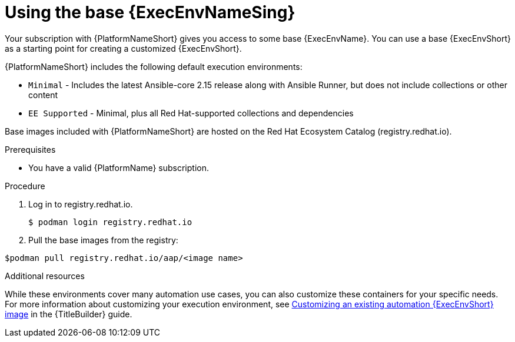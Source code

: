 :_mod-docs-content-type: PROCEDURE

[id="proc-gs-use-base-execution-env_{context}"]

= Using the base {ExecEnvNameSing}

Your subscription with {PlatformNameShort} gives you access to some base {ExecEnvName}. You can use a base {ExecEnvShort} as a starting point for creating a customized {ExecEnvShort}.

{PlatformNameShort} includes the following default execution environments:

* `Minimal` - Includes the latest Ansible-core 2.15 release along with Ansible Runner, but does not include collections or other content
* `EE Supported` - Minimal, plus all Red Hat-supported collections and dependencies

Base images included with {PlatformNameShort} are hosted on the Red Hat Ecosystem Catalog (registry.redhat.io).

.Prerequisites 

* You have a valid {PlatformName} subscription. 

.Procedure 

. Log in to registry.redhat.io.
+
[source,bash]
----
$ podman login registry.redhat.io
----
+
. Pull the base images from the registry: 
[source,bash]
----
$podman pull registry.redhat.io/aap/<image name>
----

.Additional resources
While these environments cover many automation use cases, you can also customize these containers for your specific needs. For more information about customizing your execution environment, see link:{URLBuilder}/assembly-publishing-exec-env#proc-customize-ee-image[Customizing an existing automation {ExecEnvShort} image] in the {TitleBuilder} guide. 
 